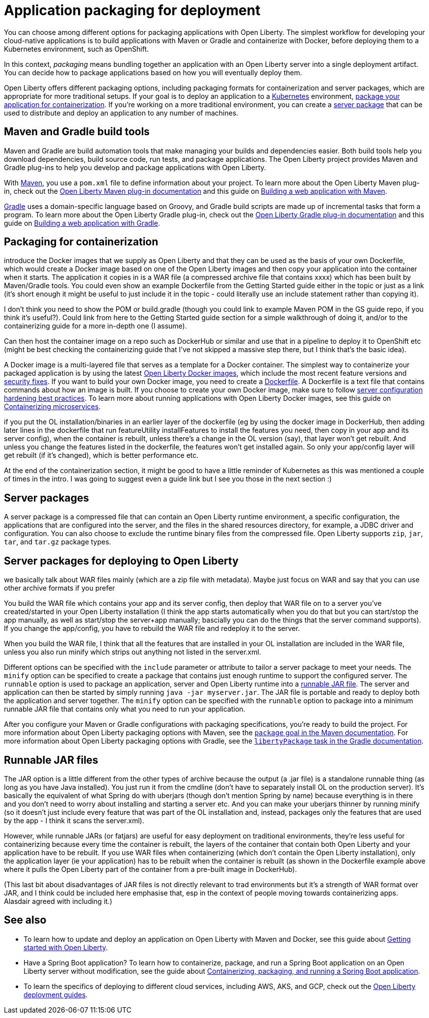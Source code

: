 // Copyright (c) 2020 IBM Corporation and others.
// Licensed under Creative Commons Attribution-NoDerivatives
// 4.0 International (CC BY-ND 4.0)
//   https://creativecommons.org/licenses/by-nd/4.0/
//
// Contributors:
//     IBM Corporation
//
:page-description: You can choose among different options for packaging applications with Open Liberty. The simplest workflow for developing your cloud-native applications is to build applications with Maven or Gradle and containerize with Docker, before deploying them to a Kubernetes environment, such as OpenShift.
:seo-title: Application packaging for deployment - OpenLiberty.io
:seo-description: You can choose among different options for packaging applications with Open Liberty. The simplest workflow for developing your cloud-native applications is to build applications with Maven or Gradle and containerize with Docker, before deploying them to a Kubernetes environment, such as OpenShift.
:page-layout: general-reference
:page-type: general
= Application packaging for deployment

You can choose among different options for packaging applications with Open Liberty.
The simplest workflow for developing your cloud-native applications is to build applications with Maven or Gradle and containerize with Docker, before deploying them to a Kubernetes environment, such as OpenShift.

In this context, _packaging_ means bundling together an application with an Open Liberty server into a single deployment artifact.
You can decide how to package applications based on how you will eventually deploy them.

Open Liberty offers different packaging options, including packaging formats for containerization and server packages, which are appropriate for more traditional setups.
If your goal is to deploy an application to a link:https://kubernetes.io/[Kubernetes] environment, <<package-container,package your application for containerization>>.
If you're working on a more traditional environment, you can create a <<server-package,server package>> that can be used to distribute and deploy an application to any number of machines.

== Maven and Gradle build tools
Maven and Gradle are build automation tools that make managing your builds and dependencies easier.
Both build tools help you download dependencies, build source code, run tests, and package applications.
The Open Liberty project provides Maven and Gradle plug-ins to help you develop and package applications with Open Liberty.

With link:https://maven.apache.org/[Maven], you use a `pom.xml` file to define information about your project.
To learn more about the Open Liberty Maven plug-in, check out the link:https://github.com/OpenLiberty/ci.maven[Open Liberty Maven plug-in documentation] and this guide on link:/guides/maven-intro.html[Building a web application with Maven].

link:https://gradle.org/[Gradle] uses a domain-specific language based on Groovy, and Gradle build scripts are made up of incremental tasks that form a program.
To learn more about the Open Liberty Gradle plug-in, check out the link:https://github.com/OpenLiberty/ci.gradle[Open Liberty Gradle plug-in documentation] and this guide on link:https://openliberty.io/guides/gradle-intro.html[Building a web application with Gradle].

[#package-container]
== Packaging for containerization
introduce the Docker images that we supply as Open Liberty and that they can be used as the basis of your own Dockerfile, which would create a Docker image based on one of the Open Liberty images and then copy your application into the container when it starts. The application it copies in is a WAR file (a compressed archive file that contains xxxx) which has been built by Maven/Gradle tools. You could even show an example Dockerfile from the Getting Started guide either in the topic or just as a link (it's short enough it might be useful to just include it in the topic - could literally use an include statement rather than copying it).

I don't think you need to show the POM or build.gradle (though you could link to example Maven POM in the GS guide repo, if you think it's useful?). Could link from here to the Getting Started guide section for a simple walkthrough of doing it, and/or to the containerizing guide for a more in-depth one (I assume).

Can then host the container image on a repo such as DockerHub or similar and use that in a pipeline to deploy it to OpenShift etc (might be best checking the containerizing guide that I've not skipped a massive step there, but I think that's the basic idea).

A Docker image is a multi-layered file that serves as a template for a Docker container.
The simplest way to containerize your packaged application is by using the latest link:https://hub.docker.com/r/openliberty/open-liberty/[Open Liberty Docker images], which include the most recent feature versions and link:/docs/ref/general/#security-vulnerabilities.html[security fixes].
If you want to build your own Docker image, you need to create a link:https://docs.docker.com/engine/reference/builder/[Dockerfile].
A Dockerfile is a text file that contains commands about how an image is built.
If you choose to create your own Docker image, make sure to follow link:/docs/ref/general/#server-configuration-hardening.html[server configuration hardening best practices].
To learn more about running applications with Open Liberty Docker images, see this guide on link:/guides/containerize.html[Containerizing microservices].

if you put the OL installation/binaries in an earlier layer of the dockerfile (eg by using the docker image in DockerHub, then adding later lines in the dockerfile that run featureUtility installFeatures to install the features you need, then copy in your app and its server config), when the container is rebuilt, unless there's a change in the OL version (say), that layer won't get rebuilt. And unless you change the features listed in the dockerfile, the features won't get installed again. So only your app/config layer will get rebuilt (if it's changed), which is better performance etc.

At the end of the containerization section, it might be good to have a little reminder of Kubernetes as this was mentioned a couple of times in the intro.   I was going to suggest even a guide link but I see you those in the next section :)

[#server-package]
== Server packages
A server package is a compressed file that can contain an Open Liberty runtime environment, a specific configuration, the applications that are configured into the server, and the files in the shared resources directory, for example, a JDBC driver and configuration.
You can also choose to exclude the runtime binary files from the compressed file.
Open Liberty supports `zip`, `jar`, `tar`, and `tar.gz` package types.

== Server packages for deploying to Open Liberty
we basically talk about WAR files mainly (which are a zip file with metadata). Maybe just focus on WAR and say that you can use other archive formats if you prefer

You build the WAR file which contains your app and its server config, then deploy that WAR file on to a server you've created/started in your Open Liberty installation (I think the app starts automatically when you do that but you can start/stop the app manually, as well as start/stop the server+app manually; bascially you can do the things that the server command supports). If you change the app/config, you have to rebuild the WAR file and redeploy it to the server.

When you build the WAR file, I think that all the features that are installed in your OL installation are included in the WAR file, unless you also run minify which strips out anything not listed in the server.xml.

Different options can be specified with the `include` parameter or attribute to tailor a server package to meet your needs.
The `minify` option can be specified to create a package that contains just enough runtime to support the configured server.
The `runnable` option is used to package an application, server and Open Liberty runtime into a link:/docs/ref/general/#runnablejarfiles.html[runnable JAR file].
The server and application can then be started by simply running `java -jar myserver.jar`.
The JAR file is portable and ready to deploy both the application and server together.
The `minify` option can be specified with the `runnable` option to package into a minimum runnable JAR file that contains only what you need to run your application.

After you configure your Maven or Gradle configurations with packaging specifications, you're ready to build the project.
For more information about Open Liberty packaging options with Maven, see the link:https://github.com/OpenLiberty/ci.maven/blob/master/docs/package.md#package[`package` goal in the Maven documentation].
For more information about Open Liberty packaging options with Gradle, see the link:https://github.com/OpenLiberty/ci.gradle/blob/master/docs/libertyPackage.md#libertypackage-task[`libertyPackage` task in the Gradle documentation].

== Runnable JAR files
The JAR option is a little different from the other types of archive because the output (a .jar file) is a standalone runnable thing (as long as you have Java installed). You just run it from the cmdline (don't have to separately install OL on the production server). It's basically the equivalent of what Spring do with uberjars (though don't mention Spring by name) because everything is in there and you don't need to worry about installing and starting a server etc. And you can make your uberjars thinner by running minify (so it doesn't just include every feature that was part of the OL installation and, instead, packages only the features that are used by the app - I think it scans the server.xml).

However, while runnable JARs (or fatjars) are useful for easy deployment on traditional environments, they're less useful for containerizing because every time the container is rebuilt, the layers of the container that contain both Open Liberty and your application have to be rebuilt. If you use WAR files when containerizing (which don't contain the Open Liberty installation), only the application layer (ie your application) has to be rebuilt when the container is rebuilt (as shown in the Dockerfile example above where it pulls the Open Liberty part of the container from a pre-built image in DockerHub).

(This last bit about disadvantages of JAR files is not directly relevant to trad environments but it's a strength of WAR format over JAR, and I think could be included here emphasise that, esp in the context of people moving towards containerizing apps. Alasdair agreed with including it.)

== See also

* To learn how to update and deploy an application on Open Liberty with Maven and Docker, see this guide about link:https://openliberty.io/guides/getting-started.html[Getting started with Open Liberty].
* Have a Spring Boot application?
To learn how to containerize, package, and run a Spring Boot application on an Open Liberty server without modification, see the guide about link:https://openliberty.io/guides/spring-boot.html[Containerizing, packaging, and running a Spring Boot application].
* To learn the specifics of deploying to different cloud services, including AWS, AKS, and GCP, check out the link:https://openliberty.io/guides/?search=deploy[Open Liberty deployment guides].

